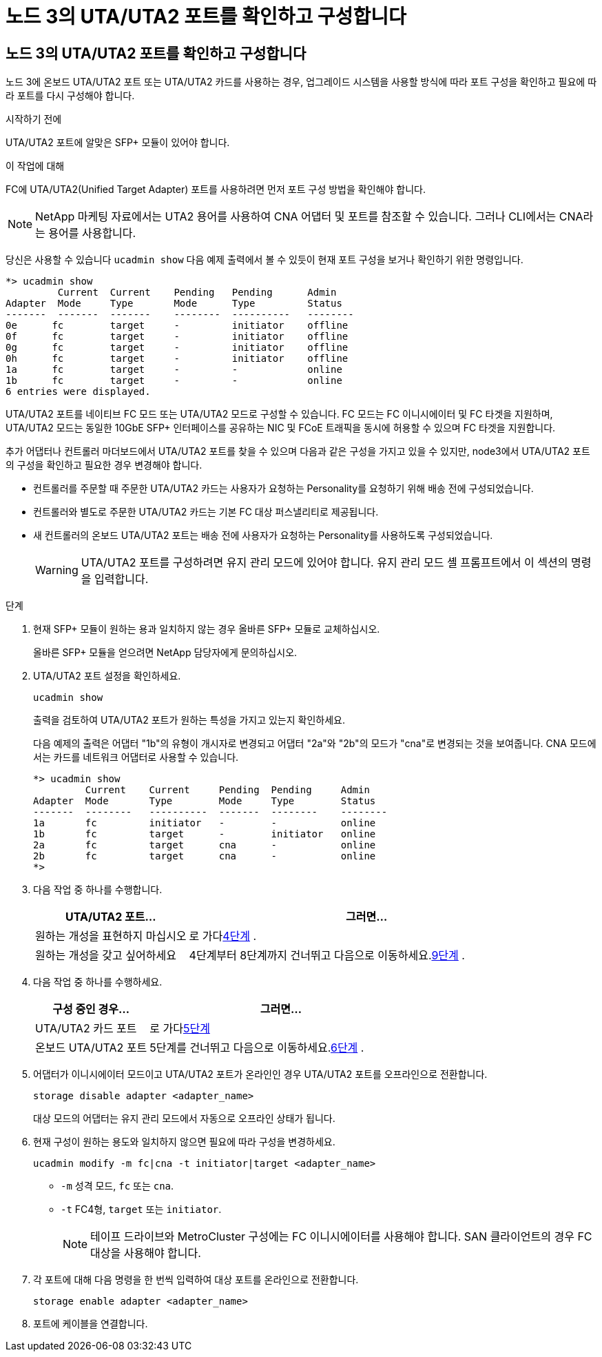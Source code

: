 = 노드 3의 UTA/UTA2 포트를 확인하고 구성합니다
:allow-uri-read: 




== 노드 3의 UTA/UTA2 포트를 확인하고 구성합니다

노드 3에 온보드 UTA/UTA2 포트 또는 UTA/UTA2 카드를 사용하는 경우, 업그레이드 시스템을 사용할 방식에 따라 포트 구성을 확인하고 필요에 따라 포트를 다시 구성해야 합니다.

.시작하기 전에
UTA/UTA2 포트에 알맞은 SFP+ 모듈이 있어야 합니다.

.이 작업에 대해
FC에 UTA/UTA2(Unified Target Adapter) 포트를 사용하려면 먼저 포트 구성 방법을 확인해야 합니다.


NOTE: NetApp 마케팅 자료에서는 UTA2 용어를 사용하여 CNA 어댑터 및 포트를 참조할 수 있습니다. 그러나 CLI에서는 CNA라는 용어를 사용합니다.

당신은 사용할 수 있습니다 `ucadmin show` 다음 예제 출력에서 볼 수 있듯이 현재 포트 구성을 보거나 확인하기 위한 명령입니다.

....
*> ucadmin show
         Current  Current    Pending   Pending      Admin
Adapter  Mode     Type       Mode      Type         Status
-------  -------  -------    --------  ----------   --------
0e      fc        target     -         initiator    offline
0f      fc        target     -         initiator    offline
0g      fc        target     -         initiator    offline
0h      fc        target     -         initiator    offline
1a      fc        target     -         -            online
1b      fc        target     -         -            online
6 entries were displayed.
....
UTA/UTA2 포트를 네이티브 FC 모드 또는 UTA/UTA2 모드로 구성할 수 있습니다. FC 모드는 FC 이니시에이터 및 FC 타겟을 지원하며, UTA/UTA2 모드는 동일한 10GbE SFP+ 인터페이스를 공유하는 NIC 및 FCoE 트래픽을 동시에 허용할 수 있으며 FC 타겟을 지원합니다.

추가 어댑터나 컨트롤러 마더보드에서 UTA/UTA2 포트를 찾을 수 있으며 다음과 같은 구성을 가지고 있을 수 있지만, node3에서 UTA/UTA2 포트의 구성을 확인하고 필요한 경우 변경해야 합니다.

* 컨트롤러를 주문할 때 주문한 UTA/UTA2 카드는 사용자가 요청하는 Personality를 요청하기 위해 배송 전에 구성되었습니다.
* 컨트롤러와 별도로 주문한 UTA/UTA2 카드는 기본 FC 대상 퍼스낼리티로 제공됩니다.
* 새 컨트롤러의 온보드 UTA/UTA2 포트는 배송 전에 사용자가 요청하는 Personality를 사용하도록 구성되었습니다.
+

WARNING: UTA/UTA2 포트를 구성하려면 유지 관리 모드에 있어야 합니다.  유지 관리 모드 셸 프롬프트에서 이 섹션의 명령을 입력합니다.



.단계
. 현재 SFP+ 모듈이 원하는 용과 일치하지 않는 경우 올바른 SFP+ 모듈로 교체하십시오.
+
올바른 SFP+ 모듈을 얻으려면 NetApp 담당자에게 문의하십시오.

. UTA/UTA2 포트 설정을 확인하세요.
+
`ucadmin show`

+
출력을 검토하여 UTA/UTA2 포트가 원하는 특성을 가지고 있는지 확인하세요.

+
다음 예제의 출력은 어댑터 "1b"의 유형이 개시자로 변경되고 어댑터 "2a"와 "2b"의 모드가 "cna"로 변경되는 것을 보여줍니다.  CNA 모드에서는 카드를 네트워크 어댑터로 사용할 수 있습니다.

+
[listing]
----
*> ucadmin show
         Current    Current     Pending  Pending     Admin
Adapter  Mode       Type        Mode     Type        Status
-------  --------   ----------  -------  --------    --------
1a       fc         initiator   -        -           online
1b       fc         target      -        initiator   online
2a       fc         target      cna      -           online
2b       fc         target      cna      -           online
*>
----
. 다음 작업 중 하나를 수행합니다.
+
[cols="30,70"]
|===
| UTA/UTA2 포트... | 그러면... 


| 원하는 개성을 표현하지 마십시오 | 로 가다<<auto_check3_step4,4단계>> . 


| 원하는 개성을 갖고 싶어하세요 | 4단계부터 8단계까지 건너뛰고 다음으로 이동하세요.<<auto_check3_step9,9단계>> . 
|===
. [[auto_check3_step4]]다음 작업 중 하나를 수행하세요.
+
[cols="30,70"]
|===
| 구성 중인 경우... | 그러면... 


| UTA/UTA2 카드 포트 | 로 가다<<auto_check3_step5,5단계>> 


| 온보드 UTA/UTA2 포트 | 5단계를 건너뛰고 다음으로 이동하세요.<<auto_check3_step6,6단계>> . 
|===
. [[auto_check3_step5]]어댑터가 이니시에이터 모드이고 UTA/UTA2 포트가 온라인인 경우 UTA/UTA2 포트를 오프라인으로 전환합니다.
+
`storage disable adapter <adapter_name>`

+
대상 모드의 어댑터는 유지 관리 모드에서 자동으로 오프라인 상태가 됩니다.

. [[auto_check3_step6]]현재 구성이 원하는 용도와 일치하지 않으면 필요에 따라 구성을 변경하세요.
+
`ucadmin modify -m fc|cna -t initiator|target <adapter_name>`

+
** `-m` 성격 모드, `fc` 또는 `cna`.
** `-t` FC4형, `target` 또는 `initiator`.
+

NOTE: 테이프 드라이브와 MetroCluster 구성에는 FC 이니시에이터를 사용해야 합니다.  SAN 클라이언트의 경우 FC 대상을 사용해야 합니다.



. 각 포트에 대해 다음 명령을 한 번씩 입력하여 대상 포트를 온라인으로 전환합니다.
+
`storage enable adapter <adapter_name>`

. 포트에 케이블을 연결합니다.

